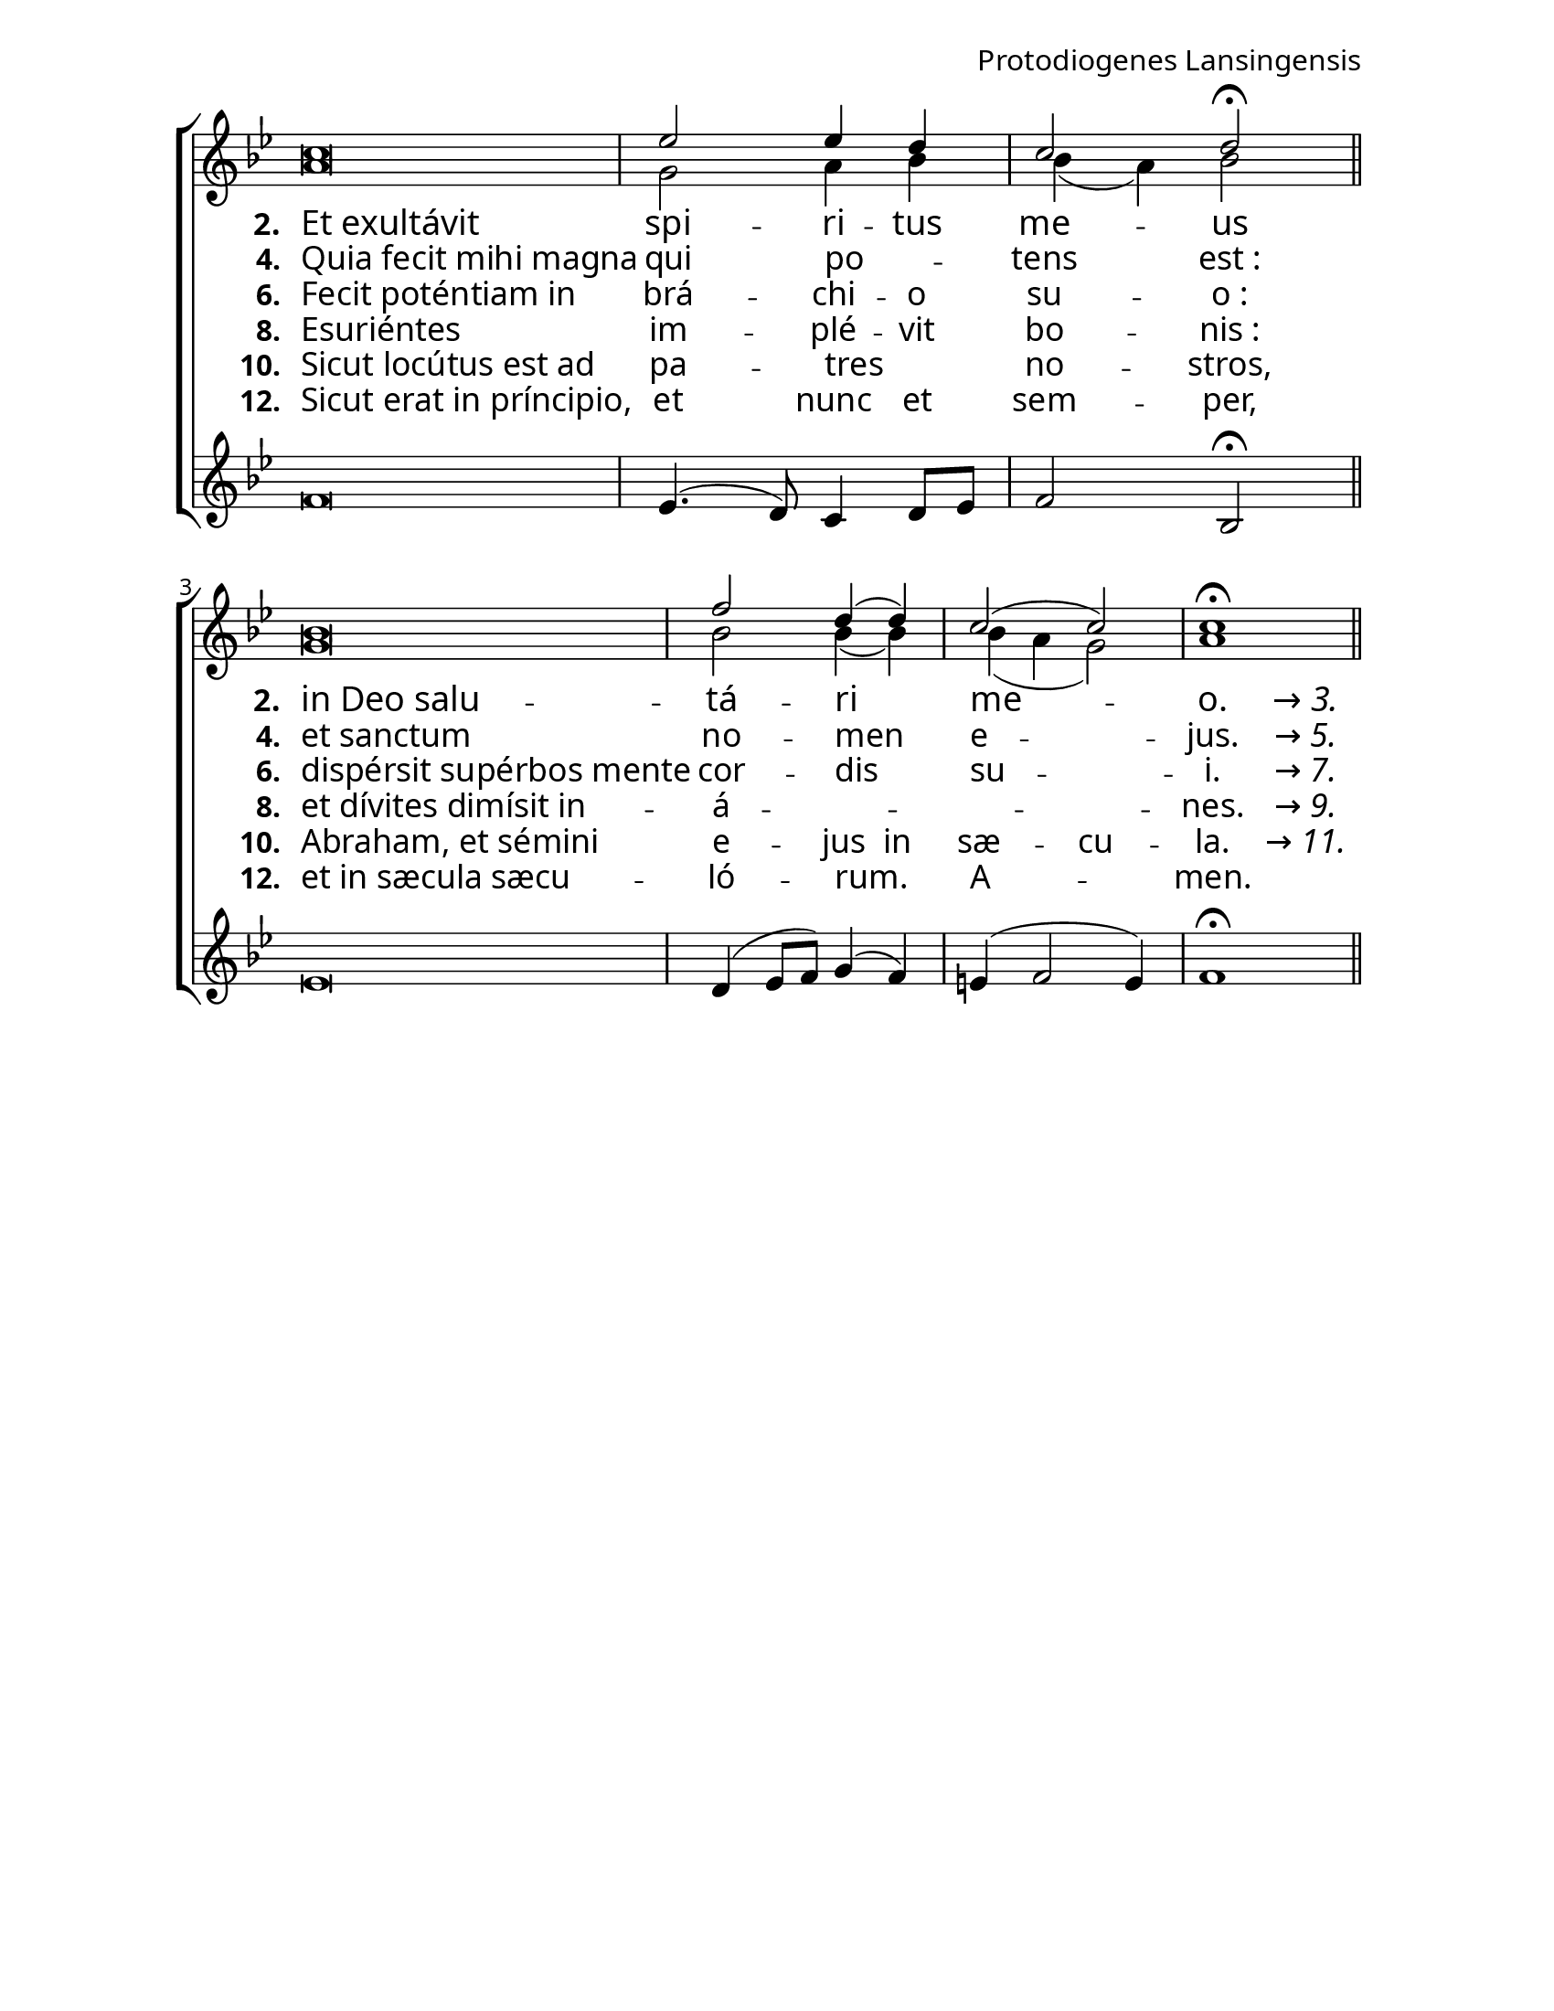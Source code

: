 ﻿\header {
  tagline = ""
  composer = "Protodiogenes Lansingensis"
}

#(set-default-paper-size "letter")

\paper {
  %myStaffSize = #19
  myStaffSize = #24
  indent = 0\mm
  %line-width = 7.5\in
  line-width = 8.5\in - 144\pt
  %ragged-right = ##t
  force-assignment = #""
  line-width = #(- line-width (* mm  3.000000))
  #(define fonts
   (make-pango-font-tree "Garamond Premier Pro"
                         "Garamond Premier Pro"
                         "Garamond Premier Pro"
                          (/ myStaffSize 23)))
}

\layout {
}

global = {
  \key bes \major
  \time 4/4
}

sopMusic = \relative c'' {
  \cadenzaOn
  c\breve \bar "|" \cadenzaOff
  ees2 ees4 d |
  c2 d\fermata | \cadenzaOn \bar "||" \break
  bes\breve \bar "|" \cadenzaOff
  f'2 d4( d4) |
  c2( c) |
  c1\fermata \bar "||"
}
sopWords = \lyricmode {

}

altoMusic = \relative c'' {
  \cadenzaOn
  a\breve \bar "|" \cadenzaOff
  g2 a4 bes4 |
  bes( a) bes2 | \cadenzaOn \bar "||"
  g\breve \bar "|" \cadenzaOff
  bes2 bes4( bes) |
  bes4( a g2) |
  a1 \bar "||"
}

bassMusic = \relative c'' {
  \cadenzaOn
  f,\breve \bar "|" \cadenzaOff
  ees4.( d8) c4 d8[ ees] |
  f2 bes,\fermata | \cadenzaOn \bar "||"
  ees\breve \bar "|" \cadenzaOff
  d4( ees8 f) g4( f) |
  e4( f2 e4) |
  f1\fermata \bar "||"
}

hiddenMusic = \relative c'' {
\hideNotes
  \cadenzaOn
  r\breve \bar "|" \cadenzaOff
  r1 |
  r1 | \cadenzaOn \bar "||"
  r\breve \bar "|" \cadenzaOff
  r1 |
  r1 |
  r2. a4\bar "||"
\unHideNotes
}

hiddenWords = \lyricmode {
  \markup\italic"→ 3."
}
hiddenWordsII = \lyricmode {
  \markup\italic"→ 5."
}
hiddenWordsIII = \lyricmode {
  \markup\italic"→ 7."
}
hiddenWordsIV = \lyricmode {
  \markup\italic"→ 9."
}
hiddenWordsV = \lyricmode {
  \markup\italic"→ 11."
}

altoWords = \lyricmode {
%  \override StanzaNumber #'font-name = #"Garamond Premier Pro"
%  \override LyricText #'font-name = #"Garamond Premier Pro"
  \set fontSize = #0.5
  \set stanza = #"2. "
  %\set vocalName = "2. "
  %\set shortVocalName = "2. "
  \once \override LyricText #'self-alignment-X = #LEFT
  Et_exultávit |
%  \once \override LyricText #'self-alignment-X = #CENTER
  spi -- ri -- tus | me -- us |
  \once \override LyricText #'self-alignment-X = #LEFT
  \set stanza = #"2. "
  in_Deo_salu -- |
%  \once \override LyricText #'self-alignment-X = #CENTER
  tá -- ri | me -- | o.
}
altoWordsII = \lyricmode {
%  \override StanzaNumber #'font-name = #"Garamond Premier Pro"
%  \override LyricText #'font-name = #"Garamond Premier Pro"
  \set stanza = #"4. "
  \once \override LyricText #'self-alignment-X = #LEFT
  Quia_fecit_mihi_magna |
  \once \override LyricText #'self-alignment-X = #CENTER
  qui po -- _ | tens est_: |
  \once \override LyricText #'self-alignment-X = #LEFT
  \set stanza = #"4. "
  et_sanctum |
  \once \override LyricText #'self-alignment-X = #CENTER
  no -- men | e -- | jus.
}
altoWordsIII = \lyricmode {
%  \override StanzaNumber #'font-name = #"Garamond Premier Pro"
%  \override LyricText #'font-name = #"Garamond Premier Pro"
  \set stanza = #"6. "
  \once \override LyricText #'self-alignment-X = #LEFT
  Fecit_poténtiam_in |
  \once \override LyricText #'self-alignment-X = #CENTER
  brá -- chi -- o | su -- o_: |
  \once \override LyricText #'self-alignment-X = #LEFT
  \set stanza = #"6. "
  dispérsit_supérbos_mente |
  \once \override LyricText #'self-alignment-X = #CENTER
  cor -- dis | su -- | i.
}
altoWordsIV = \lyricmode {
%  \override StanzaNumber #'font-name = #"Garamond Premier Pro"
%  \override LyricText #'font-name = #"Garamond Premier Pro"
  \set stanza = #"8. "
  \once \override LyricText #'self-alignment-X = #LEFT
  Esuriéntes |
  \once \override LyricText #'self-alignment-X = #CENTER
  im -- plé -- vit | bo -- nis_: |
  \once \override LyricText #'self-alignment-X = #LEFT
  \set stanza = #"8. "
  et_dívites_dimísit_in -- |
  \once \override LyricText #'self-alignment-X = #CENTER
  á -- _ | _ | nes.
}
altoWordsV = \lyricmode {
%  \override StanzaNumber #'font-name = #"Garamond Premier Pro"
%  \override LyricText #'font-name = #"Garamond Premier Pro"
  \set stanza = #"10. "
  \once \override LyricText #'self-alignment-X = #LEFT
  Sicut_locútus_est_ad |
  \once \override LyricText #'self-alignment-X = #CENTER
  pa -- tres _ | no -- stros, |
  \once \override LyricText #'self-alignment-X = #LEFT
  \set stanza = #"10. "
  Abraham,_et_sémini |
  \once \override LyricText #'self-alignment-X = #CENTER
  \set ignoreMelismata = ##t
  e -- jus in | sæ -- cu -- | la.
  \unset ignoreMelismata
}
altoWordsVI = \lyricmode {
%  \override StanzaNumber #'font-name = #"Garamond Premier Pro"
%  \override LyricText #'font-name = #"Garamond Premier Pro"
  \set stanza = #"12. "
  \once \override LyricText #'self-alignment-X = #LEFT
  Sicut_erat_in_príncipio, |
  \once \override LyricText #'self-alignment-X = #CENTER
  et nunc et | sem -- per, |
  \once \override LyricText #'self-alignment-X = #LEFT
  \set stanza = #"12. "
  et_in_sæcula_sæcu -- |
  \once \override LyricText #'self-alignment-X = #CENTER
  ló -- rum. | A -- | men.
}

\score {
  \new ChoirStaff <<
    %\new Lyrics = "sopranos"
    \new Staff = "women" <<
      \new Voice = "sopranos"{
        \voiceOne
        << \global \sopMusic >>
      }
      \new Voice = "altos" {
        \voiceTwo
        << \global \altoMusic >>
      }
    >>
    
    \new Lyrics = "altos"
    \new Lyrics = "altosII"
    \new Lyrics = "altosIII"
    \new Lyrics = "altosIV"
    \new Lyrics = "altosV"
    \new Lyrics = "altosVI"
    
    \new Staff = "men" <<
      \new Voice = "bass" {
        \voiceOne
        << \global \bassMusic >>
      }
	    \new Voice = "hidden"{
		    \voiceThree
		    << \global \hiddenMusic >>
	    }
    >>
    \context Lyrics = "altos" \lyricsto "sopranos" \altoWords
	\context Lyrics = "altos" \lyricsto "hidden" \hiddenWords
    \context Lyrics = "altosII" \lyricsto "sopranos" \altoWordsII
	\context Lyrics = "altosII" \lyricsto "hidden" \hiddenWordsII
    \context Lyrics = "altosIII" \lyricsto "sopranos" \altoWordsIII
	\context Lyrics = "altosIII" \lyricsto "hidden" \hiddenWordsIII
    \context Lyrics = "altosIV" \lyricsto "sopranos" \altoWordsIV
	\context Lyrics = "altosIV" \lyricsto "hidden" \hiddenWordsIV
    \context Lyrics = "altosV" \lyricsto "sopranos" \altoWordsV
	\context Lyrics = "altosV" \lyricsto "hidden" \hiddenWordsV
    \context Lyrics = "altosVI" \lyricsto "sopranos" \altoWordsVI
  >>
  \layout {
    \context {
      \Staff
      \remove "Time_signature_engraver"
    }
  }
}

